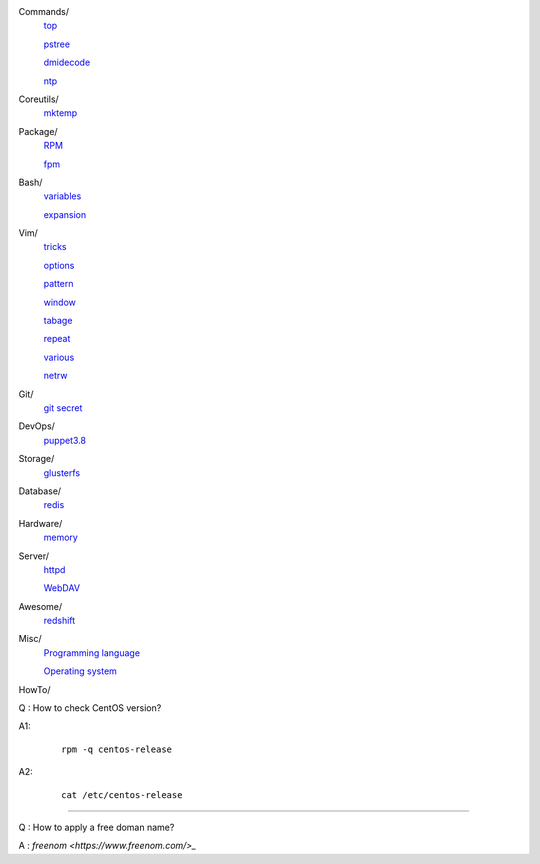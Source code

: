 ..
    Commands
        ./notes/commands/top.rst
        ./notes/commands/pstree.rst
        ./notes/commands/dmidecode.rst
        ./notes/commands/ntp.rst
    Coreutils
        ./notes/coreutils/mktemp.rst
    Package
        ./notes/package/rpm.rst
        ./notes/package/fpm.rst
    Git
        ./notes/git/git_secret.rst
    Bash
        ./notes/bash/variables.rst
        ./notes/bash/expansion.rst
    Vim
        ./notes/vim/tricks.rst
        ./notes/vim/options.rst
        ./notes/vim/pattern.rst
        ./notes/vim/window.rst
        ./notes/vim/tabpage.rst
        ./notes/vim/repeat.rst
        ./notes/vim/various.rst
        ./notes/vim/netrw.rst
    DevOps
        ./notes/devops/puppet38.rst
    Storage
        ./notes/storage/glusterfs.rst
    Database
        ./notes/database/redis.rst
    Hardware
        ./notes/hardware/memory.rst
    Server
        ./notes/miscellaneous/httpd.rst
        ./notes/miscellaneous/webdav.rst
    Awesome
        ./notes/awesome/redshift.rst
    Misc
        ./notes/miscellaneous/programming_language.rst
        ./notes/miscellaneous/operating_system.rst
        ./notes/miscellaneous/hardware.rst
    NS
        ./notes/ns/contentsrv.rst
    TODO
        ./notes/coreutils/seq.rst

        https://wiki.archlinux.org/index.php/XScreenSaver
        https://wiki.archlinux.org/index.php/Backlight
        https://wiki.archlinux.org/index.php/Display_Power_Management_Signaling
        https://www.jwz.org/xscreensaver/man1.html

        puppet: inherit and include
        puppet: default resource
        puppet: contain

Commands/
    `top </notes/commands/top.html>`_

    `pstree </notes/commands/pstree.html>`_

    `dmidecode </notes/commands/dmidecode.html>`_

    `ntp </notes/commands/ntp.html>`_

Coreutils/
    `mktemp </notes/coreutils/mktemp.html>`_

Package/
    `RPM </notes/package/rpm.html>`_

    `fpm <notes/package/fpm.html>`_

Bash/
    `variables </notes/bash/variables.html>`_

    `expansion </notes/bash/expansion.html>`_

Vim/
    `tricks </notes/vim/tricks.html>`_

    `options </notes/vim/options.html>`_

    `pattern </notes/vim/pattern.html>`_

    `window </notes/vim/window.html>`_

    `tabage </notes/vim/tabpage.html>`_

    `repeat </notes/vim/repeat.html>`_

    `various </notes/vim/various.html>`_

    `netrw </notes/vim/netrw.html>`_ 

Git/
    `git secret </notes/git/git_secret.html>`_

DevOps/
    `puppet3.8 </notes/devops/puppet38.html>`_

Storage/
    `glusterfs </notes/storage/glusterfs.html>`_

Database/
    `redis </notes/database/redis.html>`_

Hardware/
    `memory </notes/hardware/memory.html>`_

Server/
    `httpd </notes/miscellaneous/httpd.html>`_

    `WebDAV </notes/miscellaneous/webdav.html>`_

Awesome/
    `redshift </notes/awesome/redshift.html>`_

Misc/
    `Programming language </notes/miscellaneous/programming_language.html>`_

    `Operating system </notes/miscellaneous/operating_system.html>`_


HowTo/

Q : How to check CentOS version?

A1:
    ::

        rpm -q centos-release

A2:
    ::

        cat /etc/centos-release

----

Q : How to apply a free doman name?

A : `freenom <https://www.freenom.com/>_`


